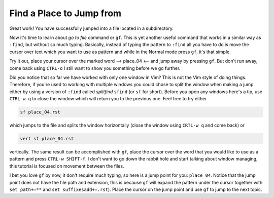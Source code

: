 .. -*- coding: utf-8 -*-

=========================
Find a Place to Jump from
=========================

Great work! You have successfully jumped into a file located in a
subdirectory.

Now it's time to learn about *go to file* command or ``gf``. This is yet
another useful command that works in a similar way as ``:find``, but
without so much typing. Basically, instead of typing the pattern to
``:find`` all you have to do is move the cursor over text which you want
to use as pattern and while in the Normal mode press ``gf``, it's that
simple.

Try it out, place your cursor over the marked word --> place_04 <-- and
jump away by pressing ``gf``. But don't run away, come back using
``CTRL-o`` I still want to show you something before we go further.

Did you notice that so far we have worked with only one window in Vim?
This is not the Vim style of doing things. Therefore, if you're used to
working with multiple windows you could chose to split the window when
making a jump either by using a version of ``:find`` called *splitfind*
``sfind`` (or ``sf`` for short). Before you open any windows here's a
tip, use ``CTRL-w q`` to close the window which will return you to the
previous one. Feel free to try either

.. code:: vim

  sf place_04.rst

which jumps to the file and splits the window horizontally (close the
window using ``CRTL-w q`` and come back) or

.. code:: vim

  vert sf place_04.rst

vertically. The same result can be accomplished with ``gf``, place the
cursor over the word that you would like to use as a pattern and press
``CTRL-w SHIFT-f``. I don't want to go down the rabbit hole and start
talking about window managing, this tutorial is focused on movement
between the files.

I bet you love ``gf`` by now, it don't require much typing, so here is a
jump point for you: ``place_04``. Notice that the jump point does not
have the file path and extension, this is because ``gf`` will expand the
pattern under the cursor together with ``set path+=**`` and ``set
suffixesadd+=.rst``). Place the cursor on the jump point and use ``gf``
to jump to the next topic.
